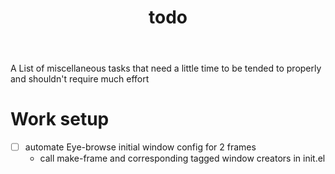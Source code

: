 :PROPERTIES:
:ID:       6bee4bb1-c087-45fe-8cf8-16c84efdad35
:END:
#+title: todo
#+filetags: :meta:

A List of miscellaneous tasks that need a little time to be tended to properly and shouldn't require much effort

* Work setup
 - [ ] automate Eye-browse initial window config for 2 frames
   - call make-frame and corresponding tagged window creators in init.el

